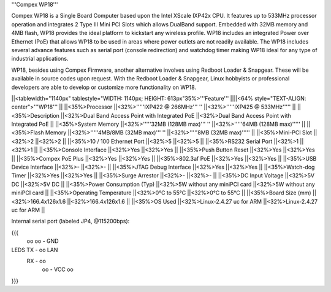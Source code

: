 '''Compex WP18'''

Compex WP18 is a Single Board Computer based upon the Intel XScale IXP42x CPU. It features up to 533MHz processor operation and integrates 2 Type III Mini PCI Slots which allows DualBand support. Embedded with 32MB memory and 4MB flash, WP18 provides the ideal platform to kickstart any wireless profile. WP18 includes an integrated Power over Ethernet (PoE) that allows WP18 to be used in areas where power outlets are not readily available. The WP18 includes several advance features such as serial port (console redirection) and watchdog timer making WP18 ideal for any type of industrial applications.

WP18, besides using Compex Firmware, another alternative involves using Redboot Loader & Snapgear. These will be available in source codes upon request. With the Redboot Loader & Snapgear, Linux hobbyists or professional developers are able to develop or customize more functionality on WP18.


||<tablewidth="1140px" tablestyle="WIDTH: 1140px; HEIGHT: 613px"35%>'''Feature''' ||||<64% style="TEXT-ALIGN: center">'''WP18''' ||
||<35%>Processor ||<32%>'''''IXP422 @ 266MHz''' '' ||<32%>'''''IXP425 @ 533MHz''''' ||
||<35%>Description ||<32%>Dual Band Access Point with Integrated PoE ||<32%>Dual Band Access Point with Integrated PoE ||
||<35%>System Memory ||<32%>'''''32MB (128MB max)''' '' ||<32%>'''''64MB (128MB max)''''' ||
||<35%>Flash Memory ||<32%>'''''4MB/8MB (32MB max)''' '' ||<32%>'''''8MB (32MB max)''''' ||
||<35%>Mini-PCI Slot ||<32%>2 ||<32%>2 ||
||<35%>10 / 100 Ethernet Port ||<32%>5 ||<32%>5 ||
||<35%>RS232 Serial Port ||<32%>1 ||<32%>1 ||
||<35%>Console Interface ||<32%>Yes ||<32%>Yes ||
||<35%>Push Button Reset ||<32%>Yes ||<32%>Yes ||
||<35%>Compex PoE Plus ||<32%>Yes ||<32%>Yes ||
||<35%>802.3af PoE ||<32%>Yes ||<32%>Yes ||
||<35%>USB Device Interface ||<32%>- ||<32%>- ||
||<35%>JTAG Debug Interface ||<32%>Yes ||<32%>Yes ||
||<35%>Watch-dog Timer ||<32%>Yes ||<32%>Yes ||
||<35%>Surge Arrestor ||<32%>- ||<32%>- ||
||<35%>DC Input Voltage ||<32%>5V DC ||<32%>5V DC ||
||<35%>Power Consumption (Typ) ||<32%>5W without any miniPCI card ||<32%>5W without any miniPCI card ||
||<35%>Operating Temperature ||<32%>0°C to 55°C ||<32%>0°C to 55°C ||
||<35%>Board Size (mm) ||<32%>166.4x126x1.6 ||<32%>166.4x126x1.6 ||
||<35%>OS Used ||<32%>Linux-2.4.27 uc for ARM ||<32%>Linux-2.4.27 uc for ARM ||


Internal serial port (labeled JP4, @115200bps):

{{{
            oo
            oo - GND
LEDS   TX - oo         LAN
       RX - oo
            oo - VCC
            oo

}}}

